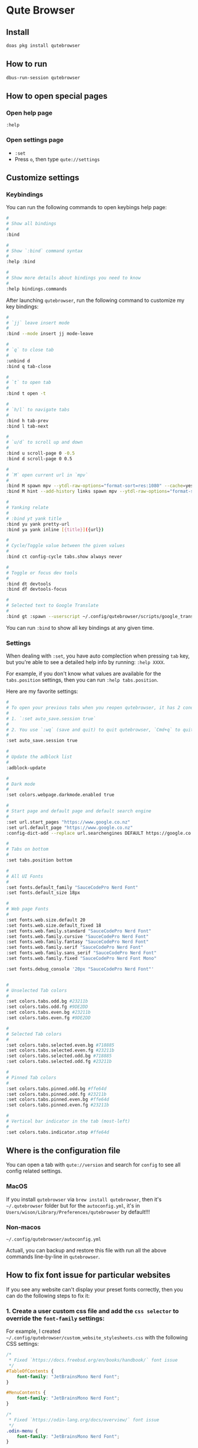 * Qute Browser

** Install

#+BEGIN_SRC bash
  doas pkg install qutebrowser
#+END_SRC


** How to run

#+BEGIN_SRC bash
  dbus-run-session qutebrowser 
#+END_SRC


** How to open special pages

*** Open help page

~:help~


*** Open settings page

- ~:set~
- Press =o=, then type =qute://settings=


** Customize settings

*** Keybindings

You can run the following commands to open keybings help page:

#+BEGIN_SRC bash
  #
  # Show all bindings
  #
  :bind

  #
  # Show `:bind` command syntax
  #
  :help :bind

  #
  # Show more details about bindings you need to know
  #
  :help bindings.commands
#+END_SRC


After launching =qutebrowser=, run the following command to customize my key bindings:

#+BEGIN_SRC bash
  #
  # `jj` leave insert mode
  #
  :bind --mode insert jj mode-leave

  #
  # `q` to close tab 
  #
  :unbind d
  :bind q tab-close 

  #
  # `t` to open tab 
  #
  :bind t open -t

  #
  # `h/l` to navigate tabs
  #
  :bind h tab-prev
  :bind l tab-next

  #
  # `u/d` to scroll up and down
  #
  :bind u scroll-page 0 -0.5
  :bind d scroll-page 0 0.5

  #
  # `M` open current url in `mpv`
  #
  :bind M spawn mpv --ytdl-raw-options="format-sort=res:1080" --cache=yes --cache-pause=no --demuxer-readahead-secs=30 --demuxer-seekable-cache=yes {url}
  :bind M hint --add-history links spawn mpv --ytdl-raw-options="format-sort=res:1080" --cache=yes --cache-pause=no --demuxer-readahead-secs=30 --demuxer-seekable-cache=yes {hint-url}

  #
  # Yanking relate
  #
  # :bind yt yank title
  :bind yu yank pretty-url
  :bind ya yank inline [{title}]({url})

  #
  # Cycle/Toggle value between the given values
  #
  :bind ct config-cycle tabs.show always never

  #
  # Toggle or focus dev tools
  #
  :bind dt devtools
  :bind df devtools-focus

  #
  # Selected text to Google Translate
  #
  :bind gt :spawn --userscript ~/.config/qutebrowser/scripts/google_translate.sh
#+END_SRC

You can run ~:bind~ to show all key bindings at any given time.


*** Settings

When dealing with ~:set~, you have auto complection when pressing =tab= key, but you're able to see a detailed help info by running: ~:help XXXX~.

For example, if you don't know what values are available for the =tabs.position= settings, then you can run ~:help tabs.position~.

Here are my favorite settings:

#+BEGIN_SRC bash
  #
  # To open your previous tabs when you reopen qutebrowser, it has 2 conditions:
  #
  # 1. `:set auto_save.session true`
  #
  # 2. You use `:wq` (save and quit) to quit qutebrowser, `Cmd+q` to quit won't restore opened tabs!!!
  #
  :set auto_save.session true

  #
  # Update the adblock list
  #
  :adblock-update

  #
  # Dark mode
  #
  :set colors.webpage.darkmode.enabled true

  #
  # Start page and default page and default search engine
  #
  :set url.start_pages "https://www.google.co.nz"
  :set url.default_page "https://www.google.co.nz"
  :config-dict-add --replace url.searchengines DEFAULT https://google.co.nz/search?q={}

  #
  # Tabs on bottom
  #
  :set tabs.position bottom

  #
  # All UI Fonts
  #
  :set fonts.default_family "SauceCodePro Nerd Font"
  :set fonts.default_size 18px

  #
  # Web page Fonts
  #
  :set fonts.web.size.default 20
  :set fonts.web.size.default_fixed 18
  :set fonts.web.family.standard "SauceCodePro Nerd Font"
  :set fonts.web.family.cursive "SauceCodePro Nerd Font"
  :set fonts.web.family.fantasy "SauceCodePro Nerd Font"
  :set fonts.web.family.serif "SauceCodePro Nerd Font"
  :set fonts.web.family.sans_serif "SauceCodePro Nerd Font"
  :set fonts.web.family.fixed "SauceCodePro Nerd Font Mono"

  :set fonts.debug_console '20px "SauceCodePro Nerd Font"'


  #
  # Unselected Tab colors
  #
  :set colors.tabs.odd.bg #23211b
  :set colors.tabs.odd.fg #9DE2DD
  :set colors.tabs.even.bg #23211b
  :set colors.tabs.even.fg #9DE2DD

  #
  # Selected Tab colors
  #
  :set colors.tabs.selected.even.bg #718885
  :set colors.tabs.selected.even.fg #23211b
  :set colors.tabs.selected.odd.bg #718885
  :set colors.tabs.selected.odd.fg #23211b

  #
  # Pinned Tab colors
  #
  :set colors.tabs.pinned.odd.bg #ffe64d
  :set colors.tabs.pinned.odd.fg #23211b
  :set colors.tabs.pinned.even.bg #ffe64d
  :set colors.tabs.pinned.even.fg #23211b

  #
  # Vertical bar indicator in the tab (most-left)
  #
  :set colors.tabs.indicator.stop #ffe64d
#+END_SRC


** Where is the configuration file

You can open a tab with =qute://version= and search for =config= to see all config related settings.

*** MacOS

If you install =qutebrowser= via =brew install qutebrowser=, then it's =~/.qutebrowser= folder but for the =autoconfig.yml=, it's in =Users/wison/Library/Preferences/qutebrowser= by default!!!


*** Non-macos

=~/.config/qutebrowser/autoconfig.yml=

Actuall, you can backup and restore this file with run all the above commands line-by-line in =qutebrowser=.



** How to fix font issue for particular websites

If you see any website can't display your preset fonts correctly, then you can do the following steps to fix it:

*** 1. Create a user custom css file and add the =css selector= to override the ~font-family~ settings:

For example, I created =~/.config/qutebrowser/custom_website_stylesheets.css= with the following CSS settings:

#+BEGIN_SRC css
  /*
   * Fixed `https://docs.freebsd.org/en/books/handbook/` font issue
   */
  #TableOfContents {
      font-family: "JetBrainsMono Nerd Font";
  }

  #MenuContents {
      font-family: "JetBrainsMono Nerd Font";
  }

  /*
   * Fixed `https://odin-lang.org/docs/overview/` font issue
   */
  .odin-menu {
      font-family: "JetBrainsMono Nerd Font";
  }

  .odin-main {
      font-family: "JetBrainsMono Nerd Font";
  }

  #TableOfContents a {
      font-family: "JetBrainsMono Nerd Font";
  }

  /*
   * Fixed `https://www.linkedin.com/` font issue
   */
  :lang(en) {
      font-family: "JetBrainsMono Nerd Font";
  }
#+END_SRC


*** 2. Add that custom css filename to the qutebrowser settings:

You can either set it live in qutebrowser:

#+BEGIN_SRC conf
  :set content.user_stylesheets custom_website_stylesheets.css
#+END_SRC


Or set it into : =~/.config/qutebrowser/autoconfig.yml=:

#+BEGIN_SRC conf
  content.user_stylesheets:
    global: custom_website_stylesheets.css
#+END_SRC


** Userscript: =extension= concept in other browsers

All details are in [[https://github.com/qutebrowser/qutebrowser/blob/main/doc/userscripts.asciidoc][here]].

*** Available env vars inside your userscript

[ Common ]
=QUTE_MODE=: Either hints (started via hints) or command (started via command or key binding).
=QUTE_USER_AGENT=: The currently set user agent, if customized.
=QUTE_FIFO=: The FIFO or file to write commands to.
=QUTE_HTML=: Path of a file containing the HTML source of the current page.
=QUTE_TEXT=: Path of a file containing the plaintext of the current page.
=QUTE_CONFIG_DIR=: Path of the directory containing qutebrowser’s configuration.
=QUTE_DATA_DIR=: Path of the directory containing qutebrowser’s data.
=QUTE_DOWNLOAD_DIR=: Path of the downloads directory.
=QUTE_COMMANDLINE_TEXT=: Text currently in qutebrowser’s command line. Note this is only useful for userscripts spawned (e.g. via a keybinding) when qutebrowser is still in command mode. If you want to receive arguments passed to your userscript via :spawn, use the normal way of getting commandline arguments (e.g. $@ in bash or sys.argv / argparse / …​ in Python).
=QUTE_VERSION=: The version of qutebrowser, as a string like "2.0.0". Note that this was added in v2.0.0, thus older versions can only be detected by the absence of this variable.

[ In command mode ]
=QUTE_URL=: The current page URL.
=QUTE_TITLE=: The title of the current page.
=QUTE_SELECTED_TEXT=: The text currently selected on the page.
=QUTE_COUNT=: The count from the spawn command running the userscript.
=QUTE_TAB_INDEX=: The current tab’s index.

[ In hints mode ]
=QUTE_URL=: The URL selected via hints.
=QUTE_CURRENT_URL=: The current page URL.
=QUTE_SELECTED_TEXT=: The plain text of the element selected via hints.
=QUTE_SELECTED_HTML=: The HTML of the element selected via hints.


*** Define a userscript

Place the following content into =~/.config/qutebrowser/scripts/google_translate.sh=:

#+BEGIN_SRC bash
  #!/usr/local/bin/bash
  #------------------------------------------------------------------------------------------
  # Get the selected text and open GoogleTranslate URL to a new tab
  #------------------------------------------------------------------------------------------
  echo "open -t https://translate.google.com/?sl=en&tl=zh-CN&text=$QUTE_SELECTED_TEXT&op=translate" >> "$QUTE_FIFO"

  #------------------------------------------------------------------------------------------
  # This is the ideal way:
  #
  # Get the selected text and somehow call GoogleTranslate API to get back the result,
  # and use `:message-warning` command to display the translate result as a message inside
  # `qutebrowser`.
  #------------------------------------------------------------------------------------------
  # SELECTED=$QUTE_SELECTED_TEXT
  # TRANSLATE_RESULT=`https://translate.google.com/?sl=en&tl=zh-CN&text=$SELECTED&op=translate`
  # echo "message-warning '$TRANSLATE_RESULT'" >> "$QUTE_FIFO"
#+END_SRC

Make sure ~chmod +x~ to that file!!!


*** Call a userscript

There are 2 common ways to call a userscript:

#+BEGIN_SRC bash
  #
  # Directly run your userscript in command mode
  #
  :spawn --userscript

  #
  # Bind XXX to run your userscript
  #
  :bind XXX spawn --userscript

  #
  # Bind XXX to show a hint and run your userscript on the {hint-url}
  #
  :bind XXX hint links userscript
#+END_SRC


Example to bind the =google_translate.sh= userscript to ~gt~

#+BEGIN_SRC bash
  :bind gt :spawn --userscript ~/.config/qutebrowser/scripts/google_translate.sh
#+END_SRC
